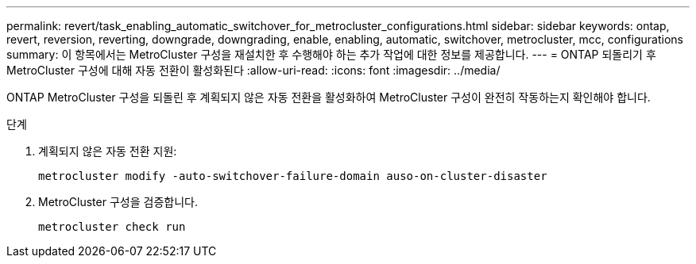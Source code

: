 ---
permalink: revert/task_enabling_automatic_switchover_for_metrocluster_configurations.html 
sidebar: sidebar 
keywords: ontap, revert, reversion, reverting, downgrade, downgrading, enable, enabling, automatic, switchover, metrocluster, mcc, configurations 
summary: 이 항목에서는 MetroCluster 구성을 재설치한 후 수행해야 하는 추가 작업에 대한 정보를 제공합니다. 
---
= ONTAP 되돌리기 후 MetroCluster 구성에 대해 자동 전환이 활성화된다
:allow-uri-read: 
:icons: font
:imagesdir: ../media/


[role="lead"]
ONTAP MetroCluster 구성을 되돌린 후 계획되지 않은 자동 전환을 활성화하여 MetroCluster 구성이 완전히 작동하는지 확인해야 합니다.

.단계
. 계획되지 않은 자동 전환 지원:
+
[source, cli]
----
metrocluster modify -auto-switchover-failure-domain auso-on-cluster-disaster
----
. MetroCluster 구성을 검증합니다.
+
[source, cli]
----
metrocluster check run
----

